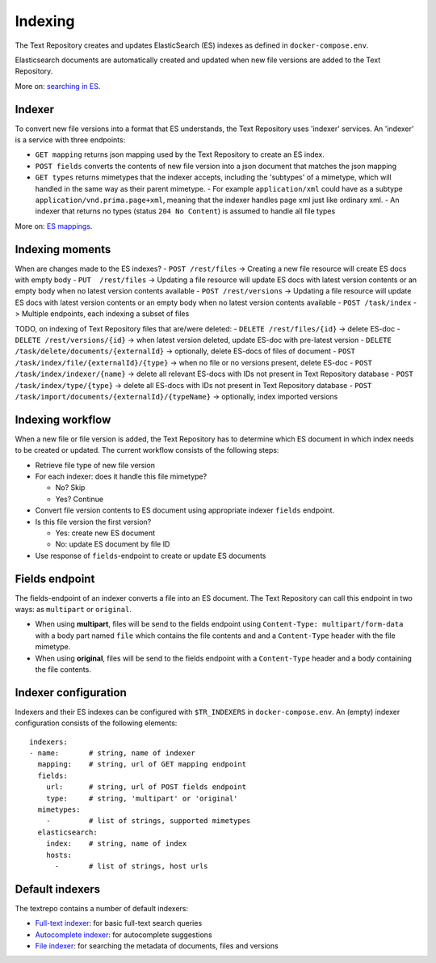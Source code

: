.. |tr| replace:: Text Repository

Indexing
========

The |tr| creates and updates ElasticSearch (ES) indexes as defined in ``docker-compose.env``.

Elasticsearch documents are automatically created and updated when new file versions are added to the |TR|.

More on: `searching in ES <https://www.elastic.co/guide/en/elastic-stack/current/index.html>`_.

Indexer
-------

To convert new file versions into a format that ES understands, the |tr| uses 'indexer' services.
An 'indexer' is a service with three endpoints:

- ``GET mapping`` returns json mapping used by the |tr| to create an ES index.
- ``POST fields`` converts the contents of new file version into a json document that matches the json mapping
- ``GET types`` returns mimetypes that the indexer accepts, including the 'subtypes' of a mimetype, which will handled in the same way as their parent mimetype.
  - For example ``application/xml`` could have as a subtype ``application/vnd.prima.page+xml``, meaning that the indexer handles page xml just like ordinary xml.
  - An indexer that returns no types (status ``204 No Content``) is assumed to handle all file types

More on: `ES mappings <https://www.elastic.co/guide/en/elasticsearch/reference/current/mapping.html>`_.

Indexing moments
----------------

When are changes made to the ES indexes?
- ``POST /rest/files``    -> Creating a new file resource will create ES docs with empty body
- ``PUT  /rest/files``    -> Updating a file resource will update ES docs with latest version contents or an empty body when no latest version contents available
- ``POST /rest/versions`` -> Updating a file resource will update ES docs with latest version contents or an empty body when no latest version contents available
- ``POST /task/index``    -> Multiple endpoints, each indexing a subset of files

TODO, on indexing of |tr| files that are/were deleted:
- ``DELETE /rest/files/{id}`` -> delete ES-doc
- ``DELETE /rest/versions/{id}`` -> when latest version deleted, update ES-doc with pre-latest version
- ``DELETE /task/delete/documents/{externalId}`` -> optionally, delete ES-docs of files of document
- ``POST /task/index/file/{externalId}/{type}`` -> when no file or no versions present, delete ES-doc
- ``POST /task/index/indexer/{name}`` -> delete all relevant ES-docs with IDs not present in |tr| database
- ``POST /task/index/type/{type}`` -> delete all ES-docs with IDs not present in |tr| database
- ``POST /task/import/documents/{externalId}/{typeName}`` -> optionally, index imported versions

Indexing workflow
-----------------

When a new file or file version is added, the |tr| has to determine which ES document in which index needs to be created or updated. The current workflow consists of the following steps:

- Retrieve file type of new file version
- For each indexer: does it handle this file mimetype?

  - No? Skip
  - Yes? Continue

- Convert file version contents to ES document using appropriate indexer ``fields`` endpoint.
- Is this file version the first version?

  - Yes: create new ES document
  - No: update ES document by file ID

- Use response of ``fields``-endpoint to create or update ES documents

Fields endpoint
---------------

The fields-endpoint of an indexer converts a file into an ES document. The |tr| can call this endpoint in two ways: as ``multipart`` or ``original``.

- When using **multipart**, files will be send to the fields endpoint using ``Content-Type: multipart/form-data`` with a body part named ``file`` which contains the file contents and and a ``Content-Type`` header with the file mimetype.
- When using **original**, files will be send to the fields endpoint with a ``Content-Type`` header and a body containing the file contents.

Indexer configuration
---------------------

Indexers and their ES indexes can be configured with ``$TR_INDEXERS`` in  ``docker-compose.env``. An (empty) indexer configuration consists of the following elements: ::

  indexers:
  - name:       # string, name of indexer
    mapping:    # string, url of GET mapping endpoint
    fields:
      url:      # string, url of POST fields endpoint
      type:     # string, 'multipart' or 'original'
    mimetypes:
      -         # list of strings, supported mimetypes
    elasticsearch:
      index:    # string, name of index
      hosts:
        -       # list of strings, host urls


Default indexers
----------------

The textrepo contains a number of default indexers:

- `Full-text indexer <https://github.com/knaw-huc/textrepo/tree/master/elasticsearch/full-text>`_: for basic full-text search queries
- `Autocomplete indexer <https://github.com/knaw-huc/textrepo/tree/master/elasticsearch/autocomplete>`_: for autocomplete suggestions
- `File indexer <https://github.com/knaw-huc/textrepo/tree/master/elasticsearch/file>`_: for searching the metadata of documents, files and versions
